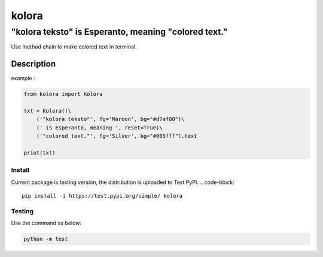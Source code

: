 ======
kolora
======

-----------------------------------------------------
"kolora teksto" is Esperanto, meaning "colored text."
-----------------------------------------------------
Use method chain to make colored text in terminal.

.. image:: https://github.com/ShenTengTu/kolora/raw/master/img/Kolora_logo.png


Description
===========
example :

.. code-block:: python

    from kolora import Kolora

    txt = Kolora()\
        ('"kolora teksto"', fg='Maroon', bg="#d7af00")\
        (' is Esperanto, meaning ', reset=True)\
        ('"colored text."', fg='Silver', bg="#005fff").text

    print(txt)

.. image:: https://github.com/ShenTengTu/kolora/raw/master/img/example.png


Install
-------
Current package is testing version, the distribution is uploaded to Test PyPI.
.. code-block::

    pip install -i https://test.pypi.org/simple/ kolora


Testing
-------
Use the command as below:

.. code-block::

    python -m test

